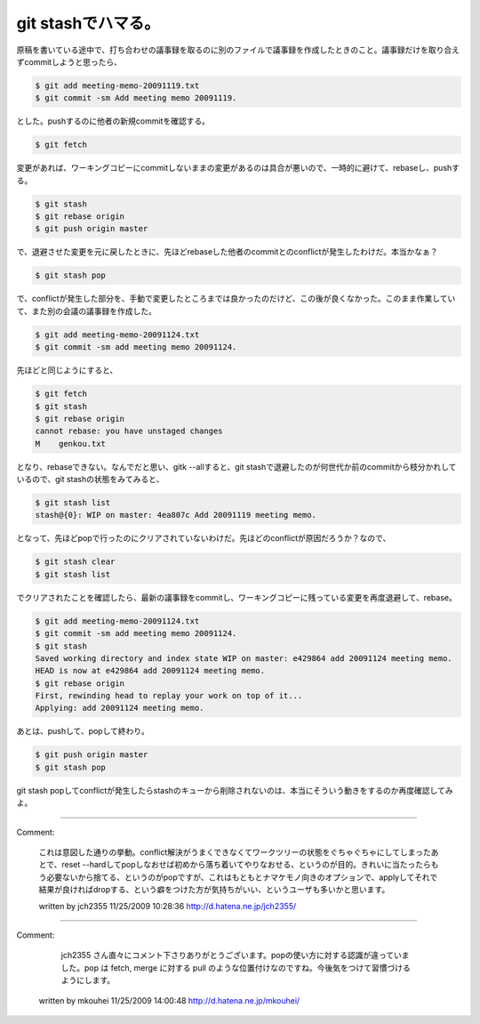 ﻿git stashでハマる。
############################


原稿を書いている途中で、打ち合わせの議事録を取るのに別のファイルで議事録を作成したときのこと。議事録だけを取り合えずcommitしようと思ったら、

.. code-block:: none

   $ git add meeting-memo-20091119.txt
   $ git commit -sm Add meeting memo 20091119.


とした。pushするのに他者の新規commitを確認する。

.. code-block:: none

   $ git fetch


変更があれば、ワーキングコピーにcommitしないままの変更があるのは具合が悪いので、一時的に避けて、rebaseし、pushする。

.. code-block:: none

   $ git stash
   $ git rebase origin
   $ git push origin master


で、退避させた変更を元に戻したときに、先ほどrebaseした他者のcommitとのconflictが発生したわけだ。本当かなぁ？

.. code-block:: none

   $ git stash pop


で、conflictが発生した部分を、手動で変更したところまでは良かったのだけど、この後が良くなかった。このまま作業していて、また別の会議の議事録を作成した。

.. code-block:: none

   $ git add meeting-memo-20091124.txt
   $ git commit -sm add meeting memo 20091124.


先ほどと同じようにすると、

.. code-block:: none

   $ git fetch
   $ git stash
   $ git rebase origin
   cannot rebase: you have unstaged changes
   M	genkou.txt


となり、rebaseできない。なんでだと思い、gitk --allすると、git stashで退避したのが何世代か前のcommitから枝分かれしているので、git stashの状態をみてみると、

.. code-block:: none

   $ git stash list
   stash@{0}: WIP on master: 4ea807c Add 20091119 meeting memo.


となって、先ほどpopで行ったのにクリアされていないわけだ。先ほどのconflictが原因だろうか？なので、

.. code-block:: none

   $ git stash clear
   $ git stash list


でクリアされたことを確認したら、最新の議事録をcommitし、ワーキングコピーに残っている変更を再度退避して、rebase。

.. code-block:: none

   $ git add meeting-memo-20091124.txt
   $ git commit -sm add meeting memo 20091124.
   $ git stash
   Saved working directory and index state WIP on master: e429864 add 20091124 meeting memo.
   HEAD is now at e429864 add 20091124 meeting memo.
   $ git rebase origin
   First, rewinding head to replay your work on top of it...
   Applying: add 20091124 meeting memo.


あとは、pushして、popして終わり。

.. code-block:: none

   $ git push origin master
   $ git stash pop


git stash popしてconflictが発生したらstashのキューから削除されないのは、本当にそういう動きをするのか再度確認してみよ。



.. author:: mkouhei
.. categories:: Unix/Linux, 
.. tags::


----

Comment:

	これは意図した通りの挙動。conflict解決がうまくできなくてワークツリーの状態をぐちゃぐちゃにしてしまったあとで、reset --hardしてpopしなおせば初めから落ち着いてやりなおせる、というのが目的。きれいに当たったらもう必要ないから捨てる、というのがpopですが、これはもともとナマケモノ向きのオプションで、applyしてそれで結果が良ければdropする、という癖をつけた方が気持ちがいい、というユーザも多いかと思います。

	written by  jch2355
	11/25/2009 10:28:36
	http://d.hatena.ne.jp/jch2355/

----

Comment:

	 jch2355 さん直々にコメント下さりありがとうございます。popの使い方に対する認識が違っていました。pop は fetch, merge に対する pull のような位置付けなのですね。今後気をつけて習慣づけるようにします。

	written by  mkouhei
	11/25/2009 14:00:48
	http://d.hatena.ne.jp/mkouhei/

